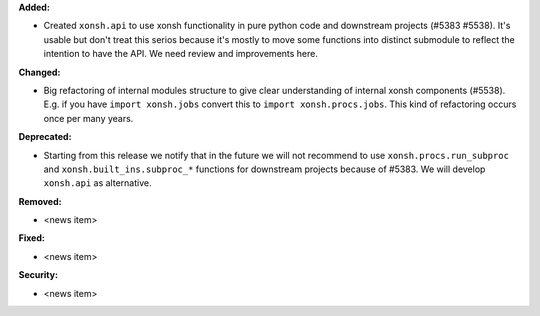 **Added:**

* Created ``xonsh.api`` to use xonsh functionality in pure python code and downstream projects (#5383 #5538).
  It's usable but don't treat this serios because it's mostly to move some functions into distinct
  submodule to reflect the intention to have the API. We need review and improvements here.

**Changed:**

* Big refactoring of internal modules structure to give clear understanding of internal xonsh components (#5538).
  E.g. if you have ``import xonsh.jobs`` convert this to ``import xonsh.procs.jobs``.
  This kind of refactoring occurs once per many years.

**Deprecated:**

* Starting from this release we notify that in the future we will not recommend to use ``xonsh.procs.run_subproc``
  and ``xonsh.built_ins.subproc_*`` functions for downstream projects because of #5383.
  We will develop ``xonsh.api`` as alternative.

**Removed:**

* <news item>

**Fixed:**

* <news item>

**Security:**

* <news item>
